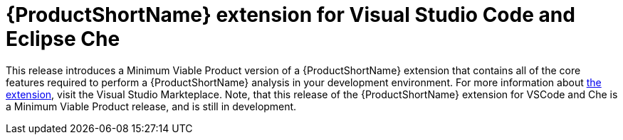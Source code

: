[[rhamt_extension_for_visual_studio_code_and_eclipse_che]]
= {ProductShortName} extension for Visual Studio Code and Eclipse Che

This release introduces a Minimum Viable Product version of a {ProductShortName} extension that contains all of the core features required to perform a {ProductShortName} analysis in your development environment.
For more information about link:https://marketplace.visualstudio.com/items?itemName=redhat.rhamt-vscode-extension[the extension], visit the Visual Studio Markteplace.
Note, that this release of the {ProductShortName} extension for VSCode and Che is a Minimum Viable Product release, and is still in development.

////
[IMPORTANT]
====
Technology Preview features are not supported with Red Hat production
service level agreements (SLAs), might not be functionally complete, and
Red Hat does not recommend to use them for production. These features
provide early access to upcoming product features, enabling customers to
test functionality and provide feedback during the development process.

See link:{KBArticleTechnologyPreview}[Technology Preview Features Support
Scope] on the Red Hat Customer Portal for information about the
support scope for Technology Preview features.
====
////

